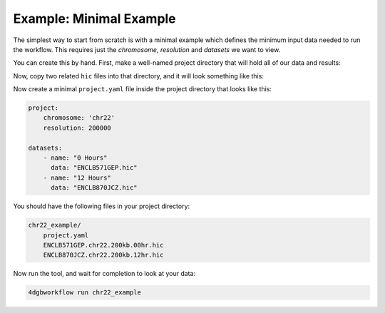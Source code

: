 Example: Minimal Example 
========================

The simplest way to start from scratch is with a minimal example
which defines the minimum input data needed to run the workflow.
This requires just the *chromosome*, *resolution* and *datasets*
we want to view.

You can create this by hand. First, make a well-named project directory
that will hold all of our data and results:

.. code-block::
    mkdir chr22_example

Now, copy two related ``hic`` files into that directory, and it 
will look something like this:

.. code-block::
    chr22_example/
        ENCLB571GEP.hic
        ENCLB870JCZ.hic

Now create a minimal ``project.yaml`` file inside the project
directory that looks like this:

.. code-block::

    project:
        chromosome: 'chr22'
        resolution: 200000

    datasets:
        - name: "0 Hours"
          data: "ENCLB571GEP.hic"
        - name: "12 Hours"
          data: "ENCLB870JCZ.hic"

You should have the following files in your project directory:

.. code-block::

    chr22_example/
        project.yaml
        ENCLB571GEP.chr22.200kb.00hr.hic
        ENCLB870JCZ.chr22.200kb.12hr.hic

Now run the tool, and wait for completion to look at your data:

.. code-block::
    
    4dgbworkflow run chr22_example 

